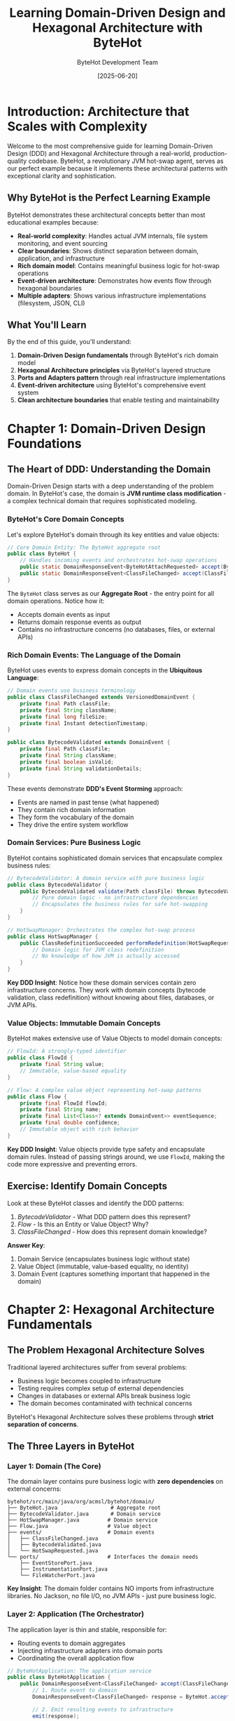 #+TITLE: Learning Domain-Driven Design and Hexagonal Architecture with ByteHot
#+AUTHOR: ByteHot Development Team
#+DATE: [2025-06-20]
#+DESCRIPTION: A comprehensive guide to understanding DDD and Hexagonal Architecture through the lens of ByteHot's sophisticated design

* Introduction: Architecture that Scales with Complexity

Welcome to the most comprehensive guide for learning Domain-Driven Design (DDD) and Hexagonal Architecture through a real-world, production-quality codebase. ByteHot, a revolutionary JVM hot-swap agent, serves as our perfect example because it implements these architectural patterns with exceptional clarity and sophistication.

** Why ByteHot is the Perfect Learning Example

ByteHot demonstrates these architectural concepts better than most educational examples because:
- **Real-world complexity**: Handles actual JVM internals, file system monitoring, and event sourcing
- **Clear boundaries**: Shows distinct separation between domain, application, and infrastructure
- **Rich domain model**: Contains meaningful business logic for hot-swap operations
- **Event-driven architecture**: Demonstrates how events flow through hexagonal boundaries
- **Multiple adapters**: Shows various infrastructure implementations (filesystem, JSON, CLI)

** What You'll Learn

By the end of this guide, you'll understand:
1. **Domain-Driven Design fundamentals** through ByteHot's rich domain model
2. **Hexagonal Architecture principles** via ByteHot's layered structure
3. **Ports and Adapters pattern** through real infrastructure implementations
4. **Event-driven architecture** using ByteHot's comprehensive event system
5. **Clean architecture boundaries** that enable testing and maintainability

* Chapter 1: Domain-Driven Design Foundations

** The Heart of DDD: Understanding the Domain

Domain-Driven Design starts with a deep understanding of the problem domain. In ByteHot's case, the domain is **JVM runtime class modification** - a complex technical domain that requires sophisticated modeling.

*** ByteHot's Core Domain Concepts

Let's explore ByteHot's domain through its key entities and value objects:

#+BEGIN_SRC java
// Core Domain Entity: The ByteHot aggregate root
public class ByteHot {
    // Handles incoming events and orchestrates hot-swap operations
    public static DomainResponseEvent<ByteHotAttachRequested> accept(ByteHotAttachRequested event);
    public static DomainResponseEvent<ClassFileChanged> accept(ClassFileChanged event);
}
#+END_SRC

The ~ByteHot~ class serves as our **Aggregate Root** - the entry point for all domain operations. Notice how it:
- Accepts domain events as input
- Returns domain response events as output
- Contains no infrastructure concerns (no databases, files, or external APIs)

*** Rich Domain Events: The Language of the Domain

ByteHot uses events to express domain concepts in the **Ubiquitous Language**:

#+BEGIN_SRC java
// Domain events use business terminology
public class ClassFileChanged extends VersionedDomainEvent {
    private final Path classFile;
    private final String className;
    private final long fileSize;
    private final Instant detectionTimestamp;
}

public class BytecodeValidated extends DomainEvent {
    private final Path classFile;
    private final String className;
    private final boolean isValid;
    private final String validationDetails;
}
#+END_SRC

These events demonstrate **DDD's Event Storming** approach:
- Events are named in past tense (what happened)
- They contain rich domain information
- They form the vocabulary of the domain
- They drive the entire system workflow

*** Domain Services: Pure Business Logic

ByteHot contains sophisticated domain services that encapsulate complex business rules:

#+BEGIN_SRC java
// BytecodeValidator: A domain service with pure business logic
public class BytecodeValidator {
    public BytecodeValidated validate(Path classFile) throws BytecodeValidationException {
        // Pure domain logic - no infrastructure dependencies
        // Encapsulates the business rules for safe hot-swapping
    }
}

// HotSwapManager: Orchestrates the complex hot-swap process
public class HotSwapManager {
    public ClassRedefinitionSucceeded performRedefinition(HotSwapRequested request) {
        // Domain logic for JVM class redefinition
        // No knowledge of how JVM is actually accessed
    }
}
#+END_SRC

**Key DDD Insight**: Notice how these domain services contain zero infrastructure concerns. They work with domain concepts (bytecode validation, class redefinition) without knowing about files, databases, or JVM APIs.

*** Value Objects: Immutable Domain Concepts

ByteHot makes extensive use of Value Objects to model domain concepts:

#+BEGIN_SRC java
// FlowId: A strongly-typed identifier
public class FlowId {
    private final String value;
    // Immutable, value-based equality
}

// Flow: A complex value object representing hot-swap patterns
public class Flow {
    private final FlowId flowId;
    private final String name;
    private final List<Class<? extends DomainEvent>> eventSequence;
    private final double confidence;
    // Immutable object with rich behavior
}
#+END_SRC

**Key DDD Insight**: Value objects provide type safety and encapsulate domain rules. Instead of passing strings around, we use ~FlowId~, making the code more expressive and preventing errors.

** Exercise: Identify Domain Concepts

Look at these ByteHot classes and identify the DDD patterns:

1. [[docs/BytecodeValidator.org][BytecodeValidator]] - What DDD pattern does this represent?
2. [[docs/Flow.org][Flow]] - Is this an Entity or Value Object? Why?
3. [[docs/events/ClassFileChanged.org][ClassFileChanged]] - How does this represent domain knowledge?

*Answer Key*:
1. Domain Service (encapsulates business logic without state)
2. Value Object (immutable, value-based equality, no identity)
3. Domain Event (captures something important that happened in the domain)

* Chapter 2: Hexagonal Architecture Fundamentals

** The Problem Hexagonal Architecture Solves

Traditional layered architectures suffer from several problems:
- Business logic becomes coupled to infrastructure
- Testing requires complex setup of external dependencies
- Changes in databases or external APIs break business logic
- The domain becomes contaminated with technical concerns

ByteHot's Hexagonal Architecture solves these problems through **strict separation of concerns**.

** The Three Layers in ByteHot

*** Layer 1: Domain (The Core)

The domain layer contains pure business logic with **zero dependencies** on external concerns:

#+BEGIN_SRC
bytehot/src/main/java/org/acmsl/bytehot/domain/
├── ByteHot.java                 # Aggregate root
├── BytecodeValidator.java       # Domain service
├── HotSwapManager.java         # Domain service
├── Flow.java                   # Value object
├── events/                     # Domain events
│   ├── ClassFileChanged.java
│   ├── BytecodeValidated.java
│   └── HotSwapRequested.java
└── ports/                      # Interfaces the domain needs
    ├── EventStorePort.java
    ├── InstrumentationPort.java
    └── FileWatcherPort.java
#+END_SRC

**Key Insight**: The domain folder contains NO imports from infrastructure libraries. No Jackson, no file I/O, no JVM APIs - just pure business logic.

*** Layer 2: Application (The Orchestrator)

The application layer is thin and stable, responsible for:
- Routing events to domain aggregates
- Injecting infrastructure adapters into domain ports
- Coordinating the overall application flow

#+BEGIN_SRC java
// ByteHotApplication: The application service
public class ByteHotApplication {
    public DomainResponseEvent<ClassFileChanged> accept(ClassFileChanged event) {
        // 1. Route event to domain
        DomainResponseEvent<ClassFileChanged> response = ByteHot.accept(event);
        
        // 2. Emit resulting events to infrastructure
        emit(response);
        
        return response;
    }
}
#+END_SRC

*** Layer 3: Infrastructure (The Adapters)

The infrastructure layer contains all technology-specific implementations:

#+BEGIN_SRC
bytehot/src/main/java/org/acmsl/bytehot/infrastructure/
├── cli/                        # Command-line adapters
│   └── ByteHotCLI.java
├── eventsourcing/              # Event storage adapters
│   ├── FilesystemEventStoreAdapter.java
│   ├── EventSerializationSupport.java
│   └── JsonClassFileChanged.java
├── InstrumentationAdapter.java # JVM integration
├── FileWatcherAdapter.java     # File system integration
└── EventEmitterAdapter.java   # Event emission
#+END_SRC

** Ports and Adapters: The Hexagonal Pattern

*** Primary Ports and Adapters

**Primary Ports** are interfaces that allow the outside world to communicate with the domain:

#+BEGIN_SRC java
// Domain defines what it needs (Port)
public interface EventStorePort extends Port {
    void save(VersionedDomainEvent event) throws EventStoreException;
    List<VersionedDomainEvent> getEventsForAggregate(String type, String id);
    // ... other methods
}

// Infrastructure provides implementation (Adapter)
public class FilesystemEventStoreAdapter implements EventStorePort {
    public void save(VersionedDomainEvent event) throws EventStoreException {
        // Filesystem-specific implementation
        Path eventFile = createEventFile(event);
        String json = EventSerializationSupport.toJson(event);
        Files.writeString(eventFile, json);
    }
}
#+END_SRC

*** Secondary Ports and Adapters

**Secondary Ports** are interfaces the domain uses to communicate with the outside world:

#+BEGIN_SRC java
// Domain defines how it wants to emit events (Port)
public interface EventEmitterPort extends Port {
    void emit(DomainResponseEvent<?> event);
}

// Infrastructure provides different ways to emit (Adapters)
public class EventEmitterAdapter implements EventEmitterPort {
    public void emit(DomainResponseEvent<?> event) {
        // Could emit to console, files, message queues, etc.
        switch (emissionTarget) {
            case CONSOLE -> emitToConsole(event);
            case FILE -> emitToFile(event);
            case BOTH -> { emitToConsole(event); emitToFile(event); }
        }
    }
}
#+END_SRC

** The Dependency Inversion Principle in Action

Notice the dependency flow in ByteHot's architecture:

#+BEGIN_SRC
Infrastructure Layer → Application Layer → Domain Layer
                   ↑                    ↑
              (implements)         (depends on)
                   ↑                    ↑
                Adapters              Ports
#+END_SRC

**Key Insight**: The domain defines what it needs (ports), and the infrastructure provides it (adapters). The domain never depends on infrastructure - infrastructure depends on domain interfaces.

** Exercise: Trace an Event Through the Hexagon

Let's trace a ~ClassFileChanged~ event through ByteHot's hexagonal architecture:

1. **Entry Point**: ~FileWatcherAdapter~ detects a file change
2. **Infrastructure → Application**: Adapter calls ~ByteHotApplication.accept(event)~
3. **Application → Domain**: Application routes event to ~ByteHot.accept(event)~
4. **Domain Processing**: ~ByteHot~ orchestrates validation and hot-swap
5. **Domain → Application**: Returns ~DomainResponseEvent~
6. **Application → Infrastructure**: Emits events via ~EventEmitterPort~

Find the actual code for each step in the ByteHot codebase. Notice how each layer only knows about the layer inside it, never outside.

* Chapter 3: Ports and Adapters in Practice

** Understanding Ports: Domain's Interface to the World

Ports in ByteHot are interfaces defined in the domain layer that express what the domain needs from the outside world. They use domain language, not technical language.

*** EventStorePort: Persistence Abstraction

#+BEGIN_SRC java
// Domain defines its persistence needs in domain terms
public interface EventStorePort extends Port {
    // Domain concepts: events, aggregates, versions
    void save(VersionedDomainEvent event) throws EventStoreException;
    List<VersionedDomainEvent> getEventsForAggregate(String aggregateType, String aggregateId);
    long getCurrentVersion(String aggregateType, String aggregateId);
    boolean isHealthy();
}
#+END_SRC

**Key DDD Insight**: Notice how the port uses domain language:
- ~VersionedDomainEvent~ (not "database records")
- ~aggregateType~ and ~aggregateId~ (not "table" and "primary key")
- ~isHealthy()~ (domain concept, not "database connection status")

*** FlowDetectionPort: Intelligence Abstraction

#+BEGIN_SRC java
// Domain defines how it wants to detect patterns
public interface FlowDetectionPort extends Port {
    CompletableFuture<List<Flow>> detectFlows(List<VersionedDomainEvent> events);
    CompletableFuture<FlowStorageResult> storeFlow(Flow flow);
    CompletableFuture<List<Flow>> getFlowsByConfidence(double minimumConfidence);
}
#+END_SRC

This port abstracts the concept of "flow detection" - the domain doesn't care if flows are detected using:
- Machine learning algorithms
- Rule-based systems
- Filesystem storage
- Database queries
- Cloud AI services

** Understanding Adapters: Infrastructure's Implementation

Adapters in ByteHot implement the ports using specific technologies, translating between domain concepts and technical implementations.

*** FilesystemEventStoreAdapter: File-Based Persistence

#+BEGIN_SRC java
public class FilesystemEventStoreAdapter implements EventStorePort {
    // Translates domain concepts to filesystem operations
    public void save(VersionedDomainEvent event) {
        // Domain concept → Technical implementation
        Path aggregateDir = getAggregateDirectoryPath(
            event.getAggregateType(),  // Domain concept
            event.getAggregateId()     // Domain concept
        );
        
        // Technical details: JSON serialization, file I/O
        String json = EventSerializationSupport.toJson(event);
        Files.writeString(eventFile, json);
    }
}
#+END_SRC

*** InstrumentationAdapter: JVM Integration

#+BEGIN_SRC java
public class InstrumentationAdapter implements InstrumentationPort {
    // Translates domain hot-swap concepts to JVM API calls
    public void redefineClasses(Map<String, byte[]> classDefinitions) {
        // Domain concept → JVM technical implementation
        ClassDefinition[] definitions = classDefinitions.entrySet()
            .stream()
            .map(entry -> new ClassDefinition(
                findLoadedClass(entry.getKey()),  // Domain: class name
                entry.getValue()                   // Domain: bytecode
            ))
            .toArray(ClassDefinition[]::new);
            
        // Technical JVM API call
        instrumentation.redefineClasses(definitions);
    }
}
#+END_SRC

** Multiple Adapters for the Same Port

One of the most powerful aspects of the Ports and Adapters pattern is that you can have multiple implementations of the same port. ByteHot demonstrates this beautifully:

*** EventEmitterPort: Multiple Output Strategies

#+BEGIN_SRC java
// Single port interface
public interface EventEmitterPort extends Port {
    void emit(DomainResponseEvent<?> event);
}

// Multiple adapter implementations
public class EventEmitterAdapter implements EventEmitterPort {
    public void emit(DomainResponseEvent<?> event) {
        switch (emissionTarget) {
            case CONSOLE -> emitToConsole(event);      // Console adapter
            case FILE -> emitToFile(event);            // File adapter  
            case BOTH -> { /* both implementations */ } // Composite adapter
        }
    }
}

// Future adapters could include:
// - DatabaseEventEmitterAdapter
// - MessageQueueEventEmitterAdapter  
// - CloudEventEmitterAdapter
// - ElasticsearchEventEmitterAdapter
#+END_SRC

** Exercise: Design a New Adapter

Imagine you want to store events in a database instead of the filesystem. Design a ~DatabaseEventStoreAdapter~ that implements ~EventStorePort~:

1. What database technology would you choose and why?
2. How would you map domain concepts (aggregates, events) to database concepts (tables, records)?
3. How would you handle the asynchronous nature of some port methods?
4. What would your database schema look like?

*Hint*: Look at [[docs/FilesystemEventStoreAdapter.org][FilesystemEventStoreAdapter]] for inspiration, but remember - your adapter should solve the same domain needs using different technology.

* Chapter 4: Event-Driven Architecture with DDD

** Events as First-Class Domain Concepts

In ByteHot, events are not just technical notifications - they're first-class domain concepts that represent important business occurrences in the hot-swap domain.

*** The Event Hierarchy

ByteHot uses a sophisticated event hierarchy that mirrors domain concepts:

#+BEGIN_SRC java
// Base domain event
public abstract class DomainEvent {
    private final String eventId;
    private final Instant timestamp;
    private final String aggregateType;
    private final String aggregateId;
}

// Versioned events for event sourcing
public abstract class VersionedDomainEvent extends DomainEvent {
    private final long aggregateVersion;
    private final String previousEventId;
    private final int schemaVersion;
}

// Specific domain events
public class ClassFileChanged extends VersionedDomainEvent {
    // Rich domain information about what changed
}

public class BytecodeValidated extends DomainEvent {
    // Information about validation results
}
#+END_SRC

*** Event Sourcing: Events as the Source of Truth

ByteHot implements Event Sourcing, where events are the primary source of truth:

#+BEGIN_SRC java
// Events represent state changes
ClassFileChanged fileChanged = ClassFileChanged.forNewSession(
    path, className, fileSize, timestamp
);

BytecodeValidated validation = new BytecodeValidated(
    path, className, true, "Compatible changes detected", timestamp
);

HotSwapRequested hotSwap = new HotSwapRequested(
    path, className, oldBytecode, newBytecode, reason, timestamp, fileChanged
);
#+END_SRC

**Key Insight**: Instead of storing current state, ByteHot stores the sequence of events that led to that state. This provides:
- Complete audit trail
- Ability to replay events
- Temporal queries ("what was the state at time X?")
- Event-driven integrations

** Event Flow Through the Hexagon

Let's trace how events flow through ByteHot's architecture:

*** 1. Event Generation (Infrastructure → Domain)

#+BEGIN_SRC java
// Infrastructure adapter detects file change
public class FileWatcherAdapter implements FileWatcherPort {
    private void onFileSystemEvent(WatchEvent<?> event) {
        // Convert technical file system event to domain event
        ClassFileChanged domainEvent = ClassFileChanged.forNewSession(
            classFile, className, fileSize, Instant.now()
        );
        
        // Send to application layer
        application.accept(domainEvent);
    }
}
#+END_SRC

*** 2. Event Routing (Application Layer)

#+BEGIN_SRC java
// Application routes events to appropriate aggregates
public class ByteHotApplication {
    public DomainResponseEvent<ClassFileChanged> accept(ClassFileChanged event) {
        // Route to domain aggregate
        DomainResponseEvent<ClassFileChanged> response = ByteHot.accept(event);
        
        // Emit any resulting events
        if (response != null) {
            eventEmitter.emit(response);
        }
        
        return response;
    }
}
#+END_SRC

*** 3. Event Processing (Domain Layer)

#+BEGIN_SRC java
// Domain aggregate processes events and generates new events
public class ByteHot {
    public static DomainResponseEvent<ClassFileChanged> accept(ClassFileChanged event) {
        try {
            // Domain logic: validate bytecode
            BytecodeValidator validator = new BytecodeValidator();
            BytecodeValidated validation = validator.validate(event.getClassFile());
            
            // Domain logic: request hot-swap if valid
            HotSwapManager manager = new HotSwapManager();
            HotSwapRequested request = manager.requestHotSwap(
                event.getClassFile(), validation, getCurrentBytecode()
            );
            
            // Return success event
            return ClassFileProcessed.success(event, validation, request);
            
        } catch (Exception e) {
            // Return failure event
            return ClassFileProcessed.failure(event, e.getMessage());
        }
    }
}
#+END_SRC

*** 4. Event Persistence (Domain → Infrastructure)

#+BEGIN_SRC java
// Infrastructure persists events for event sourcing
public class FilesystemEventStoreAdapter implements EventStorePort {
    public void save(VersionedDomainEvent event) {
        // Convert domain event to JSON representation
        JsonClassFileChanged dto = JsonClassFileChanged.fromDomain(event);
        String json = EventSerializationSupport.toJson(dto);
        
        // Store in filesystem with structured naming
        Path eventFile = createEventFile(event);
        Files.writeString(eventFile, json);
    }
}
#+END_SRC

** Event Correlation and Causality

ByteHot maintains event correlation to track causality chains:

#+BEGIN_SRC java
// Events maintain causal relationships
public class HotSwapRequested extends VersionedDomainEvent {
    private final ClassFileChanged triggeringEvent; // What caused this?
    private final String requestReason;             // Why was this requested?
    
    // Later events can reference this one
    public String getEventId() { return eventId; }
}

public class ClassRedefinitionSucceeded extends DomainEvent {
    private final String hotSwapRequestId; // References the request that caused this
    private final Duration executionTime;  // How long did it take?
    private final int affectedInstances;   // What was the impact?
}
#+END_SRC

This creates an event graph showing the complete flow of causality through the system.

** Exercise: Event Storm ByteHot's Domain

Event Storming is a DDD technique for discovering domain events. Let's apply it to ByteHot:

1. **Start with the end**: What's the ultimate goal? (Successful hot-swap)
2. **Work backwards**: What events must happen before that?
3. **Identify the actors**: Who/what triggers these events?
4. **Find the policies**: What rules determine event flow?

Try to identify all events in a complete hot-swap flow. Compare your list with the events you can find in ~bytehot/src/main/java/org/acmsl/bytehot/domain/events/~.

* Chapter 5: Testing in Hexagonal Architecture

** The Testing Advantage of Hexagonal Architecture

ByteHot's hexagonal architecture provides exceptional testability because:
- Domain logic has no external dependencies
- Ports can be easily mocked
- Each layer can be tested in isolation
- Integration tests can use test-specific adapters

*** Testing the Domain Layer

Domain testing in ByteHot is pure and fast:

#+BEGIN_SRC java
// Testing pure domain logic - no mocks needed!
@Test
public void testBytecodeValidationForCompatibleChanges() {
    // Given: A mock bytecode file with compatible changes
    Path classFile = createMockBytecodeFile("COMPATIBLE_BYTECODE:TestClass:v1.0:method_body_only");
    
    // When: Validating the bytecode
    BytecodeValidator validator = new BytecodeValidator();
    BytecodeValidated result = validator.validate(classFile);
    
    // Then: Validation should succeed
    assertThat(result.isValid()).isTrue();
    assertThat(result.getClassName()).isEqualTo("TestClass");
    assertThat(result.getValidationDetails()).contains("method body changes only");
}

@Test
public void testHotSwapManagerCreatesRequestFromValidation() {
    // Pure domain logic testing - no infrastructure involved
    HotSwapManager manager = new HotSwapManager();
    BytecodeValidated validation = createValidBytecodeValidation();
    byte[] originalBytecode = "original".getBytes();
    
    HotSwapRequested request = manager.requestHotSwap(
        classFile, validation, originalBytecode
    );
    
    assertThat(request.getClassName()).isEqualTo("TestClass");
    assertThat(request.getRequestReason()).contains("validation passed");
}
#+END_SRC

**Key Testing Insight**: Notice how domain tests require no setup of databases, file systems, or external services. They test pure business logic.

*** Testing with Port Mocks

When testing application logic that uses ports, ByteHot uses simple mocks:

#+BEGIN_SRC java
@Test
public void testApplicationHandlesClassFileChangedEvent() {
    // Given: Mock adapters for testing
    EventStorePort mockEventStore = mock(EventStorePort.class);
    EventEmitterPort mockEmitter = mock(EventEmitterPort.class);
    
    // Configure the application with test doubles
    ByteHotApplication app = new ByteHotApplication(mockEventStore, mockEmitter);
    
    // When: Processing a domain event
    ClassFileChanged event = ClassFileChanged.forNewSession(
        Paths.get("Test.class"), "Test", 1024, Instant.now()
    );
    DomainResponseEvent<?> response = app.accept(event);
    
    // Then: Verify interactions
    verify(mockEventStore).save(any(VersionedDomainEvent.class));
    verify(mockEmitter).emit(response);
}
#+END_SRC

*** Testing Infrastructure Adapters

Infrastructure adapters can be tested with real or fake external systems:

#+BEGIN_SRC java
@Test
public void testFilesystemEventStoreAdapter() throws IOException {
    // Given: A temporary directory for testing
    Path tempDir = Files.createTempDirectory("eventstore-test");
    FilesystemEventStoreAdapter adapter = new FilesystemEventStoreAdapter(tempDir);
    
    // When: Saving a domain event
    ClassFileChanged event = ClassFileChanged.forNewSession(
        Paths.get("Test.class"), "Test", 1024, Instant.now()
    );
    adapter.save(event);
    
    // Then: Event should be persisted as JSON file
    List<Path> eventFiles = Files.list(tempDir)
        .filter(path -> path.toString().endsWith(".json"))
        .collect(toList());
    
    assertThat(eventFiles).hasSize(1);
    
    // And: Event should be retrievable
    List<VersionedDomainEvent> retrievedEvents = adapter.getEventsForAggregate(
        event.getAggregateType(), event.getAggregateId()
    );
    assertThat(retrievedEvents).hasSize(1);
    assertThat(retrievedEvents.get(0).getEventType()).isEqualTo("ClassFileChanged");
}
#+END_SRC

** Test Doubles Strategy

ByteHot uses different types of test doubles depending on the testing scenario:

*** Fake Adapters for Integration Testing

#+BEGIN_SRC java
// In-memory event store for fast integration tests
public class InMemoryEventStoreAdapter implements EventStorePort {
    private final Map<String, List<VersionedDomainEvent>> events = new HashMap<>();
    
    public void save(VersionedDomainEvent event) {
        String key = event.getAggregateType() + "/" + event.getAggregateId();
        events.computeIfAbsent(key, k -> new ArrayList<>()).add(event);
    }
    
    public List<VersionedDomainEvent> getEventsForAggregate(String type, String id) {
        return events.getOrDefault(type + "/" + id, Collections.emptyList());
    }
}
#+END_SRC

*** Mock Adapters for Behavior Verification

#+BEGIN_SRC java
// Mock adapters to verify domain-infrastructure interactions
@Test
public void testEventEmissionStrategy() {
    EventEmitterPort mockEmitter = mock(EventEmitterPort.class);
    
    // Test that the correct events are emitted
    ByteHotApplication app = new ByteHotApplication(eventStore, mockEmitter);
    ClassFileChanged event = createTestEvent();
    
    app.accept(event);
    
    // Verify the specific events that should be emitted
    ArgumentCaptor<DomainResponseEvent> eventCaptor = 
        ArgumentCaptor.forClass(DomainResponseEvent.class);
    verify(mockEmitter).emit(eventCaptor.capture());
    
    DomainResponseEvent capturedEvent = eventCaptor.getValue();
    assertThat(capturedEvent).isInstanceOf(ClassFileProcessed.class);
}
#+END_SRC

** Exercise: Design a Test Strategy

Design a comprehensive test strategy for a new feature: "Automatic Rollback on Failed Hot-Swap". Consider:

1. **Domain Tests**: What domain logic needs testing?
2. **Integration Tests**: How would you test the rollback flow end-to-end?
3. **Infrastructure Tests**: What adapters would need testing?
4. **Test Doubles**: Which parts would you mock vs. use real implementations?

Look at ByteHot's existing test structure in ~bytehot/src/test/java/~ for inspiration.

* Chapter 6: Advanced DDD Patterns in ByteHot

** Aggregates and Consistency Boundaries

ByteHot demonstrates sophisticated aggregate design that maintains consistency while enabling scalability.

*** The ByteHot Aggregate

#+BEGIN_SRC java
public class ByteHot {
    // Aggregate root - entry point for all domain operations
    public static DomainResponseEvent<ClassFileChanged> accept(ClassFileChanged event) {
        // Maintains consistency within the aggregate boundary
        // Single transaction boundary for hot-swap operations
    }
    
    // Each accept method represents a consistent operation
    public static DomainResponseEvent<BytecodeValidated> accept(BytecodeValidated event) {
        // Another consistent operation boundary
    }
}
#+END_SRC

**Key DDD Insight**: Each ~accept~ method represents a **consistency boundary**. All operations within that method must succeed or fail together.

*** Flow Aggregate for Pattern Intelligence

#+BEGIN_SRC java
public class Flow {
    private final FlowId flowId;           // Identity
    private final String name;
    private final List<Class<? extends DomainEvent>> eventSequence;
    private final double confidence;
    private final Optional<FlowCondition> conditions;
    
    // Aggregate behavior - not just data
    public boolean matchesByName(List<String> eventTypeNames) {
        // Business logic for pattern matching
    }
    
    public boolean isValid() {
        // Business invariants
        return confidence >= 0.0 && confidence <= 1.0
            && eventSequence != null && !eventSequence.isEmpty();
    }
}
#+END_SRC

This aggregate encapsulates the business rules for flow pattern recognition - core domain knowledge.

** Specifications Pattern for Complex Business Rules

ByteHot uses the Specification pattern for complex domain rules:

#+BEGIN_SRC java
// Specification for flow matching criteria
public class FlowSearchCriteria {
    private final Optional<String> namePattern;
    private final Optional<Double> minimumConfidence;
    private final Optional<Integer> minimumEventCount;
    
    public boolean matches(Flow flow) {
        return namePattern.map(pattern -> flow.getName().matches(pattern)).orElse(true)
            && minimumConfidence.map(conf -> flow.getConfidence() >= conf).orElse(true)
            && minimumEventCount.map(count -> flow.getEventSequence().size() >= count).orElse(true);
    }
}
#+END_SRC

This allows complex queries like "find all flows with confidence > 0.8 and containing more than 3 events".

** Repository Pattern for Aggregate Persistence

ByteHot's event store acts as a sophisticated repository:

#+BEGIN_SRC java
// Repository interface in domain terms
public interface EventStorePort extends Port {
    // Aggregate-focused operations
    void save(VersionedDomainEvent event) throws EventStoreException;
    List<VersionedDomainEvent> getEventsForAggregate(String aggregateType, String aggregateId);
    
    // Query capabilities
    List<VersionedDomainEvent> getEventsByType(String eventType);
    List<VersionedDomainEvent> getEventsBetween(Instant startTime, Instant endTime);
    
    // Aggregate metadata
    boolean aggregateExists(String aggregateType, String aggregateId);
    long getCurrentVersion(String aggregateType, String aggregateId);
}
#+END_SRC

**Key DDD Insight**: The repository speaks in aggregate terms, not database terms. It saves and retrieves aggregates, not records.

** Domain Events for Decoupling

ByteHot uses domain events extensively to decouple different parts of the system:

#+BEGIN_SRC java
// Events enable loose coupling between domain concepts
ClassFileChanged → BytecodeValidated → HotSwapRequested → ClassRedefinitionSucceeded

// Each step can be handled independently
// New features can subscribe to any event in the chain
// System can evolve without breaking existing flows
#+END_SRC

** Exercise: Identify Aggregate Boundaries

Look at these ByteHot concepts and determine appropriate aggregate boundaries:

1. **User Management**: User, UserSession, UserPreferences
2. **Flow Intelligence**: Flow, FlowStatistics, FlowSearchCriteria  
3. **Error Recovery**: ErrorResult, RecoveryAction, RollbackSnapshot

For each group:
- Which entity should be the aggregate root?
- What operations need to be transactionally consistent?
- How would you handle relationships between aggregates?

*Hint*: Aggregates should be designed around business transactions, not data relationships.

* Chapter 7: Event Sourcing and CQRS Patterns

** Event Sourcing: Events as the Source of Truth

ByteHot implements Event Sourcing where events are the primary storage mechanism, not current state.

*** Event Store as the Single Source of Truth

#+BEGIN_SRC java
// Instead of storing current state...
public class TraditionalClassState {
    private String className;
    private byte[] currentBytecode;
    private int hotSwapCount;
    private Instant lastModified;
}

// ByteHot stores the events that led to that state
public class EventSourcedClassHistory {
    // Events tell the complete story
    ClassFileChanged fileChanged = ...;
    BytecodeValidated validated = ...;
    HotSwapRequested requested = ...;
    ClassRedefinitionSucceeded succeeded = ...;
    
    // Current state is derived from events
    public ClassState getCurrentState() {
        return events.stream()
            .reduce(new ClassState(), this::applyEvent);
    }
}
#+END_SRC

*** Event Stream Structure

ByteHot organizes events by aggregate:

#+BEGIN_SRC
eventstore/
├── ByteHot/
│   ├── session-123/
│   │   ├── 20250620103000123001-ClassFileChanged.json
│   │   ├── 20250620103001456002-BytecodeValidated.json
│   │   ├── 20250620103002789003-HotSwapRequested.json
│   │   └── 20250620103003012004-ClassRedefinitionSucceeded.json
│   └── session-124/
│       └── 20250620104000123001-ClassFileChanged.json
└── Flow/
    ├── flow-uuid-1/
    │   └── 20250620105000123001-FlowDiscovered.json
    └── flow-uuid-2/
        └── 20250620105001456002-FlowStored.json
#+END_SRC

Each aggregate instance has its own event stream, providing complete auditability.

*** Event Versioning and Schema Evolution

ByteHot handles event schema evolution through versioning:

#+BEGIN_SRC java
public abstract class VersionedDomainEvent extends DomainEvent {
    private final int schemaVersion;  // For handling schema evolution
    private final String eventType;   // For event type identification
    
    // Events can evolve over time while maintaining compatibility
}

// Event serialization supports multiple versions
public class EventSerializationSupport {
    public static VersionedDomainEvent fromJson(String json, String eventType) {
        // Can handle multiple versions of the same event type
        Class<? extends VersionedDomainEvent> eventClass = resolveEventClass(eventType);
        
        // Future: version-specific deserializers
        // v1 events can be upgraded to v2 during deserialization
    }
}
#+END_SRC

** CQRS: Command Query Responsibility Segregation

While ByteHot's current implementation is simple, it demonstrates CQRS principles:

*** Command Side (Write Model)

#+BEGIN_SRC java
// Commands modify state through domain aggregates
public class ByteHotApplication {
    // Command: Process a file change
    public DomainResponseEvent<ClassFileChanged> accept(ClassFileChanged event) {
        // Modify state through domain logic
        return ByteHot.accept(event);
    }
    
    // Command: Store a discovered flow
    public CompletableFuture<FlowStorageResult> storeFlow(Flow flow) {
        // Modify flow knowledge base
        return flowDetectionPort.storeFlow(flow);
    }
}
#+END_SRC

*** Query Side (Read Model)

#+BEGIN_SRC java
// Queries read optimized views of data
public class EventStorePort {
    // Query: Get event history for analysis
    List<VersionedDomainEvent> getEventsBetween(Instant start, Instant end);
    
    // Query: Get statistics for monitoring
    FlowStatistics getFlowStatistics();
    
    // Query: Search flows by criteria
    List<Flow> searchFlows(FlowSearchCriteria criteria);
}
#+END_SRC

*** Projection Building (Future Enhancement)

ByteHot could build read projections from events:

#+BEGIN_SRC java
// Example read projection for hot-swap statistics
public class HotSwapStatisticsProjection {
    private int totalHotSwaps;
    private int successfulHotSwaps;
    private Map<String, Integer> hotSwapsByClass;
    private Duration averageHotSwapTime;
    
    // Built by processing event stream
    public void handle(ClassRedefinitionSucceeded event) {
        totalHotSwaps++;
        successfulHotSwaps++;
        hotSwapsByClass.merge(event.getClassName(), 1, Integer::sum);
        updateAverageTime(event.getExecutionTime());
    }
    
    public void handle(ClassRedefinitionFailed event) {
        totalHotSwaps++;
        // No increment to successfulHotSwaps
    }
}
#+END_SRC

** Temporal Queries and Time Travel

Event Sourcing enables powerful temporal queries:

#+BEGIN_SRC java
// What was the state of class "UserService" at 2:00 PM yesterday?
List<VersionedDomainEvent> events = eventStore.getEventsForAggregate(
    "ByteHot", "user-service-session"
);

ClassState stateAtTime = events.stream()
    .filter(event -> event.getTimestamp().isBefore(targetTime))
    .reduce(new ClassState(), this::applyEvent);

// How many hot-swaps happened last week?
List<VersionedDomainEvent> lastWeekEvents = eventStore.getEventsBetween(
    Instant.now().minus(7, ChronoUnit.DAYS),
    Instant.now()
);

long hotSwapCount = lastWeekEvents.stream()
    .filter(event -> event instanceof HotSwapRequested)
    .count();
#+END_SRC

** Exercise: Design Event Sourcing for User Sessions

Design an event sourcing approach for user sessions in ByteHot:

1. **Events**: What events represent user session lifecycle?
2. **Aggregates**: How would you organize user session aggregates?
3. **Projections**: What read models would be useful?
4. **Queries**: What temporal queries would be valuable?

Consider events like: UserSessionStarted, HotSwapPerformed, ErrorOccurred, SessionEnded.

* Chapter 8: Bounded Contexts and Strategic Design

** Identifying Bounded Contexts in ByteHot

ByteHot demonstrates how a seemingly simple application actually contains multiple bounded contexts:

*** Context 1: Hot-Swap Operations

#+BEGIN_SRC java
// Core hot-swap domain
org.acmsl.bytehot.domain.ByteHot
org.acmsl.bytehot.domain.BytecodeValidator  
org.acmsl.bytehot.domain.HotSwapManager
org.acmsl.bytehot.domain.events.ClassFileChanged
org.acmsl.bytehot.domain.events.BytecodeValidated
org.acmsl.bytehot.domain.events.HotSwapRequested

// Ubiquitous Language: bytecode, validation, hot-swap, redefinition
#+END_SRC

This context is about the core business of safely modifying running JVM classes.

*** Context 2: Flow Intelligence

#+BEGIN_SRC java
// Pattern recognition and learning domain  
org.acmsl.bytehot.domain.Flow
org.acmsl.bytehot.domain.FlowDetector
org.acmsl.bytehot.domain.FlowStatistics
org.acmsl.bytehot.infrastructure.FlowDetectionPort
org.acmsl.bytehot.infrastructure.FilesystemFlowStoreAdapter

// Ubiquitous Language: flow, pattern, confidence, detection, intelligence
#+END_SRC

This context is about learning from hot-swap patterns to improve future operations.

*** Context 3: User Management

#+BEGIN_SRC java
// User and session management domain
org.acmsl.bytehot.domain.User
org.acmsl.bytehot.domain.UserSession  
org.acmsl.bytehot.domain.UserProfile
org.acmsl.bytehot.domain.events.UserSessionStarted

// Ubiquitous Language: user, session, profile, authentication
#+END_SRC

This context manages user interactions and personalization.

*** Context 4: Error Recovery

#+BEGIN_SRC java
// Error handling and recovery domain
org.acmsl.bytehot.domain.ErrorRecoveryManager
org.acmsl.bytehot.domain.RollbackManager
org.acmsl.bytehot.domain.RecoveryStrategy

// Ubiquitous Language: error, recovery, rollback, strategy, resilience
#+END_SRC

This context handles system resilience and error recovery.

** Context Mapping Between Bounded Contexts

ByteHot demonstrates several context mapping patterns:

*** Shared Kernel: Common Event Infrastructure

#+BEGIN_SRC java
// Shared by all contexts
org.acmsl.commons.patterns.DomainEvent
org.acmsl.commons.patterns.VersionedDomainEvent
org.acmsl.bytehot.domain.EventMetadata

// Common infrastructure for all contexts
org.acmsl.bytehot.infrastructure.eventsourcing.EventSerializationSupport
#+END_SRC

*** Customer-Supplier: Hot-Swap → Flow Intelligence

#+BEGIN_SRC java
// Hot-swap context generates events...
ClassFileChanged fileChanged = ...;
BytecodeValidated validated = ...;
HotSwapRequested requested = ...;

// ...that Flow Intelligence context consumes
public class FlowDetector {
    public List<Flow> detectFlows(List<VersionedDomainEvent> events) {
        // Analyzes hot-swap events to detect patterns
        // Hot-swap context is the "supplier"
        // Flow context is the "customer"
    }
}
#+END_SRC

*** Published Language: Domain Events

#+BEGIN_SRC java
// Events serve as the published language between contexts
public interface DomainEvent {
    String getEventId();
    String getAggregateType();
    String getAggregateId();
    Instant getTimestamp();
}

// All contexts can publish and consume events
// Events provide a stable contract between contexts
#+END_SRC

** Anti-Corruption Layer Pattern

ByteHot uses anti-corruption layers to protect domain contexts from external complexity:

#+BEGIN_SRC java
// JVM instrumentation is complex external system
public class InstrumentationAdapter implements InstrumentationPort {
    // Anti-corruption layer translating between:
    // - Domain concepts (class names, bytecode)  
    // - JVM API complexity (ClassDefinition, Instrumentation)
    
    public void redefineClasses(Map<String, byte[]> classes) {
        // Protects domain from JVM API complexity
        ClassDefinition[] definitions = classes.entrySet()
            .stream()
            .map(this::createClassDefinition)  // Translation layer
            .toArray(ClassDefinition[]::new);
            
        instrumentation.redefineClasses(definitions);
    }
}
#+END_SRC

*** File System Anti-Corruption Layer

#+BEGIN_SRC java
public class FileWatcherAdapter implements FileWatcherPort {
    // Protects domain from file system complexity
    public void watchClassFiles(Consumer<Object> onEvent) {
        // Complex file system API...
        WatchService watchService = FileSystems.getDefault().newWatchService();
        
        // ...translated to simple domain events
        ClassFileChanged domainEvent = ClassFileChanged.forNewSession(
            path, className, fileSize, timestamp
        );
        onEvent.accept(domainEvent);
    }
}
#+END_SRC

** Exercise: Context Mapping Analysis

Analyze these potential new features for ByteHot and determine:

1. **Performance Monitoring**: Track hot-swap performance metrics
   - Which bounded context would this belong to?
   - How would it relate to existing contexts?
   - What context mapping patterns would apply?

2. **Integration with IDEs**: Direct IDE plugin for hot-swap
   - What new bounded context might this create?
   - How would it integrate with existing contexts?
   - What anti-corruption layers would be needed?

3. **Cloud Deployment**: Multi-instance hot-swap coordination
   - How would this affect bounded context boundaries?
   - What new contexts might emerge?
   - How would context mapping change?

* Chapter 9: Clean Architecture and Dependency Management

** The Dependency Rule in ByteHot

ByteHot strictly follows the dependency rule: dependencies point inward toward the domain.

*** Layer Dependencies

#+BEGIN_SRC java
// ❌ WRONG: Domain depending on infrastructure
public class ByteHot {
    private FilesystemEventStoreAdapter eventStore; // BAD!
    private JacksonObjectMapper jsonMapper;         // BAD!
}

// ✅ CORRECT: Domain depending only on abstractions
public class ByteHot {
    // Domain depends on ports (abstractions), not adapters (concretions)
    public static DomainResponseEvent<ClassFileChanged> accept(ClassFileChanged event) {
        // Uses Ports.resolve() to get infrastructure implementations
        EventStorePort eventStore = Ports.resolve(EventStorePort.class);
        EventEmitterPort emitter = Ports.resolve(EventEmitterPort.class);
    }
}
#+END_SRC

*** Package Dependencies

ByteHot's package structure enforces the dependency rule:

#+BEGIN_SRC
// Domain layer - no dependencies on other layers
org.acmsl.bytehot.domain
├── ByteHot.java                    // ✓ Pure domain logic
├── BytecodeValidator.java          // ✓ No infrastructure imports
└── events/
    └── ClassFileChanged.java       // ✓ Pure domain event

// Application layer - depends only on domain
org.acmsl.bytehot.application
└── ByteHotApplication.java         // ✓ Imports only domain classes

// Infrastructure layer - depends on domain and application
org.acmsl.bytehot.infrastructure
├── EventEmitterAdapter.java        // ✓ Implements domain ports
├── FileWatcherAdapter.java         // ✓ Uses domain events
└── eventsourcing/
    └── FilesystemEventStoreAdapter.java  // ✓ Implements EventStorePort
#+END_SRC

** Ports Class: The Dependency Injection Solution

ByteHot uses a sophisticated dependency injection system through the ~Ports~ class:

#+BEGIN_SRC java
public class Ports {
    private static final Map<Class<? extends Port>, Port> portInstances = new HashMap<>();
    
    // Domain code uses this to get infrastructure implementations
    public static <T extends Port> T resolve(Class<T> portClass) {
        @SuppressWarnings("unchecked")
        T port = (T) portInstances.get(portClass);
        if (port == null) {
            throw new IllegalStateException("Port not registered: " + portClass.getName());
        }
        return port;
    }
    
    // Application layer configures the mappings
    public static <T extends Port> void register(Class<T> portClass, T implementation) {
        portInstances.put(portClass, implementation);
    }
}
#+END_SRC

*** Usage in Domain Code

#+BEGIN_SRC java
public class ByteHot {
    public static DomainResponseEvent<ClassFileChanged> accept(ClassFileChanged event) {
        // Domain requests what it needs - doesn't know about implementation
        EventStorePort eventStore = Ports.resolve(EventStorePort.class);
        EventEmitterPort emitter = Ports.resolve(EventEmitterPort.class);
        
        // Use the ports without knowing their concrete implementations
        eventStore.save(event);
        emitter.emit(responseEvent);
    }
}
#+END_SRC

*** Configuration in Application Layer

#+BEGIN_SRC java
public class ByteHotApplication {
    public void configureInfrastructure() {
        // Application layer wires up the dependencies
        Ports.register(EventStorePort.class, new FilesystemEventStoreAdapter());
        Ports.register(EventEmitterPort.class, new EventEmitterAdapter());
        Ports.register(InstrumentationPort.class, new InstrumentationAdapter());
        Ports.register(FileWatcherPort.class, new FileWatcherAdapter());
    }
}
#+END_SRC

** Framework Independence

ByteHot demonstrates framework independence - the domain logic works without any specific framework:

*** No Framework Annotations in Domain

#+BEGIN_SRC java
// ✅ GOOD: Pure domain class
public class Flow {
    private final FlowId flowId;
    private final String name;
    private final double confidence;
    
    // No @Entity, @Component, @Service, or other framework annotations
    // Just pure business logic
}

// ❌ BAD: Framework contamination
public class BadFlow {
    @Id @GeneratedValue  // JPA contamination
    private Long id;
    
    @JsonProperty       // Jackson contamination  
    private String name;
    
    @Component          // Spring contamination
    // Domain should not know about frameworks!
}
#+END_SRC

*** Framework Usage Only in Infrastructure

#+BEGIN_SRC java
// Infrastructure layer can use any framework
public class EventSerializationSupport {
    @JsonProperty("eventType")     // ✓ OK in infrastructure
    private static final String EVENT_TYPE_PROPERTY = "eventType";
    
    private static final ObjectMapper OBJECT_MAPPER = createObjectMapper();
    
    private static ObjectMapper createObjectMapper() {
        ObjectMapper mapper = new ObjectMapper();
        mapper.registerModule(new JavaTimeModule());  // ✓ Jackson in infrastructure
        return mapper;
    }
}
#+END_SRC

** Testing Independence

Clean architecture enables testing each layer independently:

#+BEGIN_SRC java
// Domain tests - no infrastructure needed
@Test
public void testBytecodeValidationLogic() {
    BytecodeValidator validator = new BytecodeValidator();
    // Test pure business logic - fast and reliable
}

// Application tests - mock the ports
@Test  
public void testApplicationEventHandling() {
    EventStorePort mockStore = mock(EventStorePort.class);
    Ports.register(EventStorePort.class, mockStore);
    
    // Test application logic with mocked dependencies
}

// Infrastructure tests - test real implementations
@Test
public void testFilesystemEventStore() throws IOException {
    Path tempDir = Files.createTempDirectory("test");
    FilesystemEventStoreAdapter adapter = new FilesystemEventStoreAdapter(tempDir);
    
    // Test real infrastructure with temporary resources
}
#+END_SRC

** Exercise: Analyze Dependency Violations

Review these code snippets and identify dependency rule violations:

#+BEGIN_SRC java
// Snippet 1: Domain class
public class HotSwapManager {
    private final ObjectMapper jsonMapper = new ObjectMapper();  // Issue?
    
    public HotSwapRequested createRequest(BytecodeValidated validation) {
        String json = jsonMapper.writeValueAsString(validation);  // Issue?
        // ... rest of method
    }
}

// Snippet 2: Application class  
public class ByteHotApplication {
    @Autowired                                    // Issue?
    private FilesystemEventStoreAdapter eventStore;
    
    public void handleEvent(ClassFileChanged event) {
        eventStore.saveToFile(event);             // Issue?
    }
}

// Snippet 3: Infrastructure class
public class FileWatcherAdapter {
    public void startWatching() {
        ByteHot.accept(new ClassFileChanged(...)); // Issue?
    }
}
#+END_SRC

*Answers*:
1. Domain shouldn't depend on Jackson (ObjectMapper)
2. Application shouldn't depend on concrete adapter, should use port
3. Infrastructure shouldn't directly call domain - should go through application

* Chapter 10: Real-World Implementation Patterns

** Configuration and Bootstrapping

ByteHot demonstrates how to bootstrap a clean architecture application:

*** Main Class and Application Startup

#+BEGIN_SRC java
// Clean startup sequence
public class ByteHotMain {
    public static void main(String[] args) {
        try {
            // 1. Parse command line arguments  
            ByteHotCLI cli = new ByteHotCLI();
            CommandLineConfig config = cli.parseArguments(args);
            
            // 2. Configure infrastructure adapters
            configureInfrastructure(config);
            
            // 3. Start the application
            ByteHotApplication app = new ByteHotApplication();
            app.start(config);
            
        } catch (Exception e) {
            System.err.println("Failed to start ByteHot: " + e.getMessage());
            System.exit(1);
        }
    }
    
    private static void configureInfrastructure(CommandLineConfig config) {
        // Wire up adapters based on configuration
        Ports.register(EventStorePort.class, 
            new FilesystemEventStoreAdapter(config.getEventStorePath()));
        Ports.register(EventEmitterPort.class, 
            new EventEmitterAdapter(config.getEmissionTarget()));
        // ... other port registrations
    }
}
#+END_SRC

*** Environment-Specific Configuration

#+BEGIN_SRC java
// Different configurations for different environments
public class InfrastructureConfiguration {
    
    public static void configureForProduction() {
        Ports.register(EventStorePort.class, new DatabaseEventStoreAdapter());
        Ports.register(EventEmitterPort.class, new MessageQueueEventEmitterAdapter());
    }
    
    public static void configureForTesting() {
        Ports.register(EventStorePort.class, new InMemoryEventStoreAdapter());
        Ports.register(EventEmitterPort.class, new MockEventEmitterAdapter());
    }
    
    public static void configureForDevelopment() {
        Ports.register(EventStorePort.class, new FilesystemEventStoreAdapter());
        Ports.register(EventEmitterPort.class, new ConsoleEventEmitterAdapter());
    }
}
#+END_SRC

** Error Handling Across Layers

ByteHot demonstrates sophisticated error handling that respects architectural boundaries:

*** Domain-Level Exceptions

#+BEGIN_SRC java
// Domain exceptions express business problems
public class BytecodeValidationException extends Exception {
    private final BytecodeRejected rejectionEvent;
    
    public BytecodeValidationException(BytecodeRejected rejection) {
        super(rejection.getRejectionReason());
        this.rejectionEvent = rejection;
    }
    
    // Exception carries rich domain information
    public BytecodeRejected getRejectionEvent() {
        return rejectionEvent;
    }
}

public class HotSwapException extends Exception {
    private final ClassRedefinitionFailed failureEvent;
    
    public HotSwapException(ClassRedefinitionFailed failure) {
        super(failure.getFailureReason());
        this.failureEvent = failure;
    }
}
#+END_SRC

*** Application-Level Error Handling

#+BEGIN_SRC java
public class ByteHotApplication {
    public DomainResponseEvent<ClassFileChanged> accept(ClassFileChanged event) {
        try {
            return ByteHot.accept(event);
            
        } catch (BytecodeValidationException e) {
            // Convert domain exception to domain event
            return ClassFileProcessed.validationFailed(event, e.getRejectionEvent());
            
        } catch (HotSwapException e) {
            // Convert domain exception to domain event  
            return ClassFileProcessed.hotSwapFailed(event, e.getFailureEvent());
            
        } catch (Exception e) {
            // Unexpected errors become domain events too
            return ClassFileProcessed.unexpectedError(event, e.getMessage());
        }
    }
}
#+END_SRC

*** Infrastructure-Level Error Translation

#+BEGIN_SRC java
public class FilesystemEventStoreAdapter implements EventStorePort {
    public void save(VersionedDomainEvent event) throws EventStoreException {
        try {
            // Infrastructure operation
            Files.writeString(eventFile, jsonContent);
            
        } catch (IOException e) {
            // Translate infrastructure error to domain error
            throw new EventStoreException(
                "Failed to save event to filesystem: " + e.getMessage(),
                e,
                EventStoreException.OperationType.SAVE,
                event.getAggregateType(),
                event.getAggregateId()
            );
        }
    }
}
#+END_SRC

** Logging and Observability

ByteHot demonstrates clean logging that respects architectural boundaries:

*** Domain Logging (Business Events)

#+BEGIN_SRC java
public class ByteHot {
    public static DomainResponseEvent<ClassFileChanged> accept(ClassFileChanged event) {
        // Domain logging focuses on business events
        logger.info("Processing class file change: {} for class {}", 
                   event.getClassFile(), event.getClassName());
        
        try {
            BytecodeValidated validation = validator.validate(event.getClassFile());
            logger.info("Bytecode validation successful for class {}: {}", 
                       validation.getClassName(), validation.getValidationDetails());
            
            return processValidBytecode(event, validation);
            
        } catch (BytecodeValidationException e) {
            logger.warn("Bytecode validation failed for class {}: {}", 
                       event.getClassName(), e.getRejectionEvent().getRejectionReason());
            throw e;
        }
    }
}
#+END_SRC

*** Infrastructure Logging (Technical Details)

#+BEGIN_SRC java
public class FilesystemEventStoreAdapter implements EventStorePort {
    public void save(VersionedDomainEvent event) throws EventStoreException {
        // Infrastructure logging focuses on technical details
        logger.debug("Saving event {} to filesystem path {}", 
                    event.getEventId(), eventFile);
        
        try {
            Files.writeString(eventFile, jsonContent);
            logger.debug("Successfully saved event {} ({} bytes)", 
                        event.getEventId(), jsonContent.length());
            
        } catch (IOException e) {
            logger.error("Failed to save event {} to file {}: {}", 
                        event.getEventId(), eventFile, e.getMessage());
            throw new EventStoreException(...);
        }
    }
}
#+END_SRC

** Performance Monitoring

ByteHot demonstrates performance monitoring that doesn't violate clean architecture:

*** Domain Performance (Business Metrics)

#+BEGIN_SRC java
public class HotSwapManager {
    public ClassRedefinitionSucceeded performRedefinition(HotSwapRequested request) {
        long startTime = System.nanoTime();
        
        // Business operation
        performJvmRedefinition(request);
        
        long endTime = System.nanoTime();
        Duration executionTime = Duration.ofNanos(endTime - startTime);
        
        // Performance data becomes part of domain event
        return new ClassRedefinitionSucceeded(
            request.getClassName(),
            request.getClassFile(),
            affectedInstances,
            details,
            executionTime,  // Business-relevant performance data
            timestamp
        );
    }
}
#+END_SRC

*** Infrastructure Performance (Technical Metrics)

#+BEGIN_SRC java
public class FilesystemEventStoreAdapter implements EventStorePort {
    private final MeterRegistry meterRegistry;
    private final Timer saveTimer;
    
    public void save(VersionedDomainEvent event) throws EventStoreException {
        Timer.Sample sample = Timer.start(meterRegistry);
        
        try {
            // Infrastructure operation
            Files.writeString(eventFile, jsonContent);
            
            // Record technical metrics
            sample.stop(saveTimer);
            meterRegistry.counter("eventstore.saves.success").increment();
            
        } catch (IOException e) {
            sample.stop(saveTimer);
            meterRegistry.counter("eventstore.saves.failure").increment();
            throw new EventStoreException(...);
        }
    }
}
#+END_SRC

** Exercise: Design Production Deployment

Design a production deployment strategy for ByteHot considering:

1. **Configuration Management**: How would you handle different environments?
2. **Error Handling**: What error handling strategies would you add?
3. **Monitoring**: What metrics would you track at each layer?
4. **Scaling**: How would the architecture support horizontal scaling?
5. **Security**: What security concerns need addressing at each layer?

Consider how each decision affects the clean architecture principles.

* Conclusion: Architecture Principles in Practice

** Key Takeaways from ByteHot's Architecture

ByteHot demonstrates that sophisticated, real-world applications can maintain clean architectural principles:

1. **Domain Purity**: Business logic remains free of technical concerns
2. **Dependency Inversion**: All dependencies point toward the domain
3. **Testability**: Each layer can be tested independently
4. **Flexibility**: Infrastructure can be changed without affecting business logic
5. **Event-Driven Design**: Loose coupling through domain events
6. **Rich Domain Model**: Complex business concepts modeled explicitly

** When to Apply These Patterns

These architectural patterns are most valuable when:

- **Complexity is significant**: Simple CRUD applications may not need this complexity
- **Business logic is rich**: When domain rules are complex and changing
- **Multiple integrations**: When you need to integrate with various external systems
- **Long-term maintenance**: When the application will be maintained for years
- **Team scaling**: When multiple teams will work on the codebase
- **Testing is critical**: When reliability and maintainability are paramount

** Common Pitfalls to Avoid

Based on ByteHot's implementation, avoid these common mistakes:

1. **Anemic Domain Models**: Don't just move data between layers
2. **Leaky Abstractions**: Keep infrastructure details out of domain
3. **Over-Engineering**: Start simple and add complexity when needed
4. **Framework Coupling**: Don't let frameworks contaminate your domain
5. **Ignoring Boundaries**: Respect the architectural layers strictly

** Further Learning

To deepen your understanding:

1. **Study ByteHot's Code**: Explore the actual implementation in detail
2. **Practice TDD**: Build domain logic test-first to maintain purity
3. **Read DDD Books**: "Domain-Driven Design" by Eric Evans, "Implementing DDD" by Vaughn Vernon
4. **Experiment**: Try implementing new features using these patterns
5. **Join Communities**: Participate in DDD and clean architecture discussions

** Final Exercise: Design Your Own Application

Choose a domain you understand well (e-commerce, project management, social media) and design its architecture using the patterns learned from ByteHot:

1. **Identify Bounded Contexts**: What are the major areas of the domain?
2. **Define Aggregates**: What are the consistency boundaries?
3. **Design Events**: What important things happen in your domain?
4. **Create Ports**: What does your domain need from the outside world?
5. **Plan Adapters**: How will you implement those ports?

Remember: Architecture is not about being clever - it's about making the complex simple and the simple sustainable.

---

*This guide used ByteHot as a living example of DDD and Hexagonal Architecture because real code teaches better than abstract examples. ByteHot's revolutionary approach to JVM hot-swapping serves as proof that clean architecture principles work even in complex, performance-critical domains.*

**Next Steps**: 
- Explore the [[docs/][complete ByteHot documentation]]
- Study the [[flows/][documented flows]] to see the architecture in action
- Examine the [[bytehot/src/test/java/][test suite]] to understand testing strategies
- Contribute to ByteHot to practice these patterns hands-on

*Happy architecting!* 🏗️